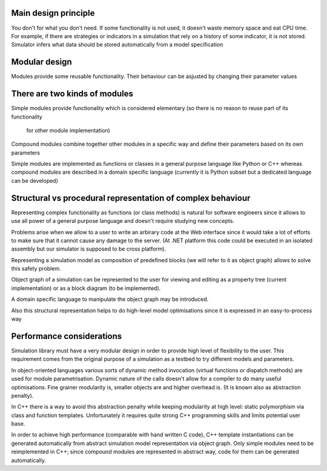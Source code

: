 Main design principle
~~~~~~~~~~~~~~~~~~~~

You don't for what you don't need. If some functionality is not used, 
it doesn't waste memory space and eat CPU time. For example, if there are strategies
or indicators in a simulation that rely on a history of some indicator, it is not stored.
Simulator infers what data should be stored automatically from a model specification

Modular design
~~~~~~~~~~~~~~

Modules provide some reusable functionality. 
Their behaviour can be asjusted by changing their parameter values
	
There are two kinds of modules
~~~~~~~~~~~~~~~~~~~~~~~~~~~~~~

Simple modules provide functionality which is considered elementary
(so there is no reason to reuse part of its functionality 
 for other module implementation)

Compound modules combine together other modules in a specific way and
define their parameters based on its own parameters

Simple modules are implemented as functions or classes in a general 
purpose language like Python or C++ whereas compound modules are
described in a domain specific language (currently it is Python subset but 
a dedicated language can be developed)
	
Structural vs procedural representation of complex behaviour
~~~~~~~~~~~~~~~~~~~~~~~~~~~~~~~~~~~~~~~~~~~~~~~~~~~~~~~~~~~~

Representing complex functionality as functions (or class methods)
is natural for software engineers since it allows to use all power of 
a general purpose language and doesn't require studying new concepts.

Problems arise when we allow to a user to write an arbirary code at 
the Web interface since it would take a lot of efforts to make sure
that it cannot cause any damage to the server. (At .NET platform this 
code could be executed in an isolated assembly but our simulator is supposed 
to be cross platform).

Representing a simulation model as composition of predefined blocks 
(we will refer to it as object graph) allows to solve this safety problem.

Object graph of a simulation can be represented to the user
for viewing and editing as a property tree (current implementation) or 
as a block diagram (to be implemented).

A domain specific language to manipulate the object graph may be introduced.

Also this structural representation helps to do high-level model optimisations since
it is expressed in an easy-to-process way
	
Performance considerations
~~~~~~~~~~~~~~~~~~~~~~~~~~

Simulation library must have a very modular design in order to provide high level of 
flexibility to the user. This requirement comes from 
the original purpose of a simulation as a testbed to try
different models and parameters. 

In object-oriented languages various sorts of dynamic method invocation 
(virtual functions or dispatch methods) are used for module parametrisation.
Dynamic nature of the calls doesn't allow for a compiler to do many
useful optimisations. Fine grainer modularity is, smaller objects are and
higher overhead is. (It is known also as abstraction penalty).

In C++ there is a way to avoid this abstraction penalty 
while keeping modularity at high level: static polymorphism via
class and function templates. Unfortunately it requires quite strong 
C++ programming skills and limits potential user base.

In order to achieve high performance (comparable with hand written C code), 
C++ template instantiations can be generated automatically from 
abstract simulation model representation via object graph.
Only simple modules need to be reimplemented in C++; since compound modules 
are represented in abstract way, code for them can be generated automatically.
	
	
